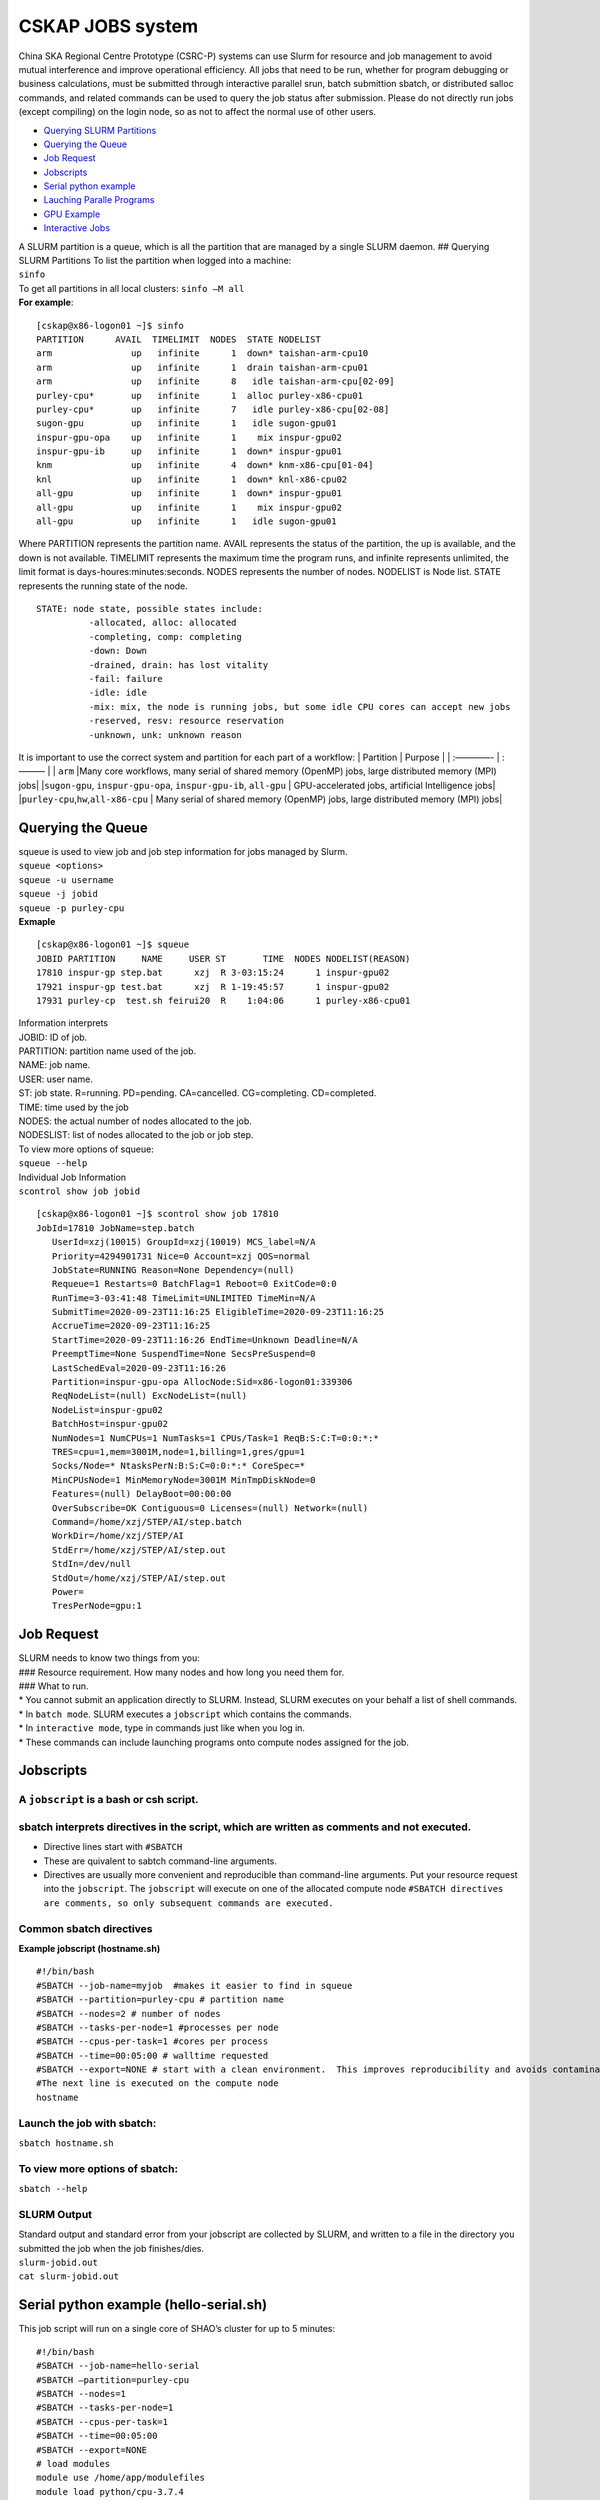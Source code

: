 CSKAP JOBS system 
===================

China SKA Regional Centre Prototype (CSRC-P) systems can use Slurm for
resource and job management to avoid mutual interference and improve
operational efficiency. All jobs that need to be run, whether for
program debugging or business calculations, must be submitted through
interactive parallel srun, batch submittion sbatch, or distributed
salloc commands, and related commands can be used to query the job
status after submission. Please do not directly run jobs (except
compiling) on the login node, so as not to affect the normal use of
other users.

-  `Querying SLURM Partitions <#Querying-SLURM-Partitions>`__
-  `Querying the Queue <#Querying-the-Queue>`__
-  `Job Request <#Job-Request>`__
-  `Jobscripts <#Jobscripts>`__
-  `Serial python example <#Serial-python-example>`__
-  `Lauching Paralle Programs <#Lauching-Paralle-Programs>`__
-  `GPU Example <#GPU-Example>`__
-  `Interactive Jobs <#Interactive-Jobs>`__

| A SLURM partition is a queue, which is all the partition that are
  managed by a single SLURM daemon. ## Querying SLURM Partitions To list
  the partition when logged into a machine:
| ``sinfo``
| To get all partitions in all local clusters: ``sinfo –M all``
| **For example**:

::

   [cskap@x86-logon01 ~]$ sinfo  
   PARTITION      AVAIL  TIMELIMIT  NODES  STATE NODELIST  
   arm               up   infinite      1  down* taishan-arm-cpu10  
   arm               up   infinite      1  drain taishan-arm-cpu01  
   arm               up   infinite      8   idle taishan-arm-cpu[02-09]  
   purley-cpu*       up   infinite      1  alloc purley-x86-cpu01  
   purley-cpu*       up   infinite      7   idle purley-x86-cpu[02-08]  
   sugon-gpu         up   infinite      1   idle sugon-gpu01  
   inspur-gpu-opa    up   infinite      1    mix inspur-gpu02  
   inspur-gpu-ib     up   infinite      1  down* inspur-gpu01  
   knm               up   infinite      4  down* knm-x86-cpu[01-04]  
   knl               up   infinite      1  down* knl-x86-cpu02  
   all-gpu           up   infinite      1  down* inspur-gpu01  
   all-gpu           up   infinite      1    mix inspur-gpu02  
   all-gpu           up   infinite      1   idle sugon-gpu01   

Where PARTITION represents the partition name. AVAIL represents the
status of the partition, the up is available, and the down is not
available. TIMELIMIT represents the maximum time the program runs, and
infinite represents unlimited, the limit format is
days-houres:minutes:seconds. NODES represents the number of nodes.
NODELIST is Node list. STATE represents the running state of the node.

::

   STATE: node state, possible states include:    
             -allocated, alloc: allocated  
             -completing, comp: completing  
             -down: Down  
             -drained, drain: has lost vitality  
             -fail: failure  
             -idle: idle  
             -mix: mix, the node is running jobs, but some idle CPU cores can accept new jobs  
             -reserved, resv: resource reservation  
             -unknown, unk: unknown reason  

It is important to use the correct system and partition for each part of
a workflow: \| Partition \| Purpose \| \| :————- \| :——— \| \| ``arm``
\|Many core workflows, many serial of shared memory (OpenMP) jobs, large
distributed memory (MPI) jobs\| \|\ ``sugon-gpu``, ``inspur-gpu-opa``,
``inspur-gpu-ib``, ``all-gpu`` \| GPU-accelerated jobs, artificial
Intelligence jobs\| \|\ ``purley-cpu``,\ ``hw``,\ ``all-x86-cpu`` \|
Many serial of shared memory (OpenMP) jobs, large distributed memory
(MPI) jobs\|

Querying the Queue
------------------

| squeue is used to view job and job step information for jobs managed
  by Slurm.
| ``squeue <options>``
| ``squeue -u username``
| ``squeue -j jobid``
| ``squeue -p purley-cpu``
| **Exmaple**

::

   [cskap@x86-logon01 ~]$ squeue 
   JOBID PARTITION     NAME     USER ST       TIME  NODES NODELIST(REASON)
   17810 inspur-gp step.bat      xzj  R 3-03:15:24      1 inspur-gpu02
   17921 inspur-gp test.bat      xzj  R 1-19:45:57      1 inspur-gpu02
   17931 purley-cp  test.sh feirui20  R    1:04:06      1 purley-x86-cpu01 

| Information interprets
| JOBID: ID of job.
| PARTITION: partition name used of the job.
| NAME: job name.
| USER: user name.
| ST: job state. R=running. PD=pending. CA=cancelled. CG=completing.
  CD=completed.
| TIME: time used by the job
| NODES: the actual number of nodes allocated to the job.
| NODESLIST: list of nodes allocated to the job or job step.

| To view more options of squeue:
| ``squeue --help``

| Individual Job Information
| ``scontrol show job jobid``

::

   [cskap@x86-logon01 ~]$ scontrol show job 17810  
   JobId=17810 JobName=step.batch  
      UserId=xzj(10015) GroupId=xzj(10019) MCS_label=N/A  
      Priority=4294901731 Nice=0 Account=xzj QOS=normal  
      JobState=RUNNING Reason=None Dependency=(null)  
      Requeue=1 Restarts=0 BatchFlag=1 Reboot=0 ExitCode=0:0  
      RunTime=3-03:41:48 TimeLimit=UNLIMITED TimeMin=N/A  
      SubmitTime=2020-09-23T11:16:25 EligibleTime=2020-09-23T11:16:25  
      AccrueTime=2020-09-23T11:16:25  
      StartTime=2020-09-23T11:16:26 EndTime=Unknown Deadline=N/A  
      PreemptTime=None SuspendTime=None SecsPreSuspend=0  
      LastSchedEval=2020-09-23T11:16:26  
      Partition=inspur-gpu-opa AllocNode:Sid=x86-logon01:339306  
      ReqNodeList=(null) ExcNodeList=(null)  
      NodeList=inspur-gpu02  
      BatchHost=inspur-gpu02  
      NumNodes=1 NumCPUs=1 NumTasks=1 CPUs/Task=1 ReqB:S:C:T=0:0:*:*  
      TRES=cpu=1,mem=3001M,node=1,billing=1,gres/gpu=1  
      Socks/Node=* NtasksPerN:B:S:C=0:0:*:* CoreSpec=*  
      MinCPUsNode=1 MinMemoryNode=3001M MinTmpDiskNode=0  
      Features=(null) DelayBoot=00:00:00  
      OverSubscribe=OK Contiguous=0 Licenses=(null) Network=(null)  
      Command=/home/xzj/STEP/AI/step.batch  
      WorkDir=/home/xzj/STEP/AI  
      StdErr=/home/xzj/STEP/AI/step.out  
      StdIn=/dev/null  
      StdOut=/home/xzj/STEP/AI/step.out  
      Power=  
      TresPerNode=gpu:1  

Job Request
-----------

| SLURM needs to know two things from you:
| ### Resource requirement. How many nodes and how long you need them
  for.
| ### What to run.
| \* You cannot submit an application directly to SLURM. Instead, SLURM
  executes on your behalf a list of shell commands.
| \* In ``batch mode``. SLURM executes a ``jobscript`` which contains
  the commands.
| \* In ``interactive mode``, type in commands just like when you log
  in.
| \* These commands can include launching programs onto compute nodes
  assigned for the job.

Jobscripts
----------

A ``jobscript`` is a bash or csh script.
~~~~~~~~~~~~~~~~~~~~~~~~~~~~~~~~~~~~~~~~

sbatch interprets directives in the script, which are written as comments and not executed.
~~~~~~~~~~~~~~~~~~~~~~~~~~~~~~~~~~~~~~~~~~~~~~~~~~~~~~~~~~~~~~~~~~~~~~~~~~~~~~~~~~~~~~~~~~~

-  Directive lines start with ``#SBATCH``
-  These are quivalent to sabtch command-line arguments.
-  Directives are usually more convenient and reproducible than
   command-line arguments. Put your resource request into the
   ``jobscript``.
   The ``jobscript`` will execute on one of the allocated compute node
   ``#SBATCH directives are comments, so only subsequent commands are executed.``

Common sbatch directives
~~~~~~~~~~~~~~~~~~~~~~~~

**Example jobscript (hostname.sh)**

::

   #!/bin/bash  
   #SBATCH --job-name=myjob  #makes it easier to find in squeue  
   #SBATCH --partition=purley-cpu # partition name  
   #SBATCH --nodes=2 # number of nodes  
   #SBATCH --tasks-per-node=1 #processes per node  
   #SBATCH --cpus-per-task=1 #cores per process  
   #SBATCH --time=00:05:00 # walltime requested  
   #SBATCH --export=NONE # start with a clean environment.  This improves reproducibility and avoids contamination of the environment.  
   #The next line is executed on the compute node  
   hostname  

Launch the job with sbatch:
~~~~~~~~~~~~~~~~~~~~~~~~~~~

``sbatch hostname.sh``

To view more options of sbatch:
~~~~~~~~~~~~~~~~~~~~~~~~~~~~~~~

``sbatch --help``

SLURM Output
~~~~~~~~~~~~

| Standard output and standard error from your jobscript are collected
  by SLURM, and written to a file in the directory you submitted the job
  when the job finishes/dies.
| ``slurm-jobid.out``
| ``cat slurm-jobid.out``

Serial python example (hello-serial.sh)
---------------------------------------

This job script will run on a single core of SHAO’s cluster for up to 5
minutes:

::

   #!/bin/bash 
   #SBATCH --job-name=hello-serial  
   #SBATCH –partition=purley-cpu  
   #SBATCH --nodes=1  
   #SBATCH --tasks-per-node=1  
   #SBATCH --cpus-per-task=1  
   #SBATCH --time=00:05:00  
   #SBATCH --export=NONE  
   # load modules  
   module use /home/app/modulefiles  
   module load python/cpu-3.7.4  
   # launch serial python script  
   python3 hello-serial.py  

| The script can be submitted to the scheduler with:
| ``sbatch hello-serial.sh``

Lauching Paralle Programs
-------------------------

| Parallel applications are launched using srun. The arguments determine
  the parallelism:
| -N number of nodes
| -n number of tasks (for process parallelism e.g. MPI)
| -c cores per task (for thread parallelism e.g. OpenMP)
| While these are already provided in the SBATCH directives, they should
  be provided again in the srun arguments.

**OpenMP example (hello-openmp.sh)** This will run 1 process with 24
threads on 1 purley-cpu compute node, using 24 cores for up to 5
minutes:

::

   #!/bin/bash   
   #SBATCH --job-name=hello-openmp  
   #SBATCH --partition=purley-cpu  
   #SBATCH --nodes=1  
   #SBATCH --tasks-per-node=1  
   #SBATCH --cpus-per-task=24  
   #SBATCH --time=00:05:00  
   #SBATCH --export=NONE  

   # set OpenMP environment variables  
   export OMP_NUM_THREADS=24  
   export OMP_PLACES=cores  
   export OMP_PROC_BIND=close  

   # launch OpenMP program  
   srun --export=all -n 1 -c ${OMP_NUM_THREADS} ./hello-openmp-gcc  

| The program can be compiled and the script can be submitted to the
  scheduler with:
| ``cd hello-openmp``
| ``make``
| ``sbatch hello-openmp.sh``

| **MPI example**
| This will run 24 MPI processes on 1 node on purley-cpu:

::

   #!/bin/bash   
   #SBATCH --job-name=hello-mpi 
   #SBATCH --partition=purley-cpu  
   #SBATCH --nodes=1  
   #SBATCH --tasks-per-node=24  
   #SBATCH --cpus-per-task=1  
   #SBATCH --mem-per-cpu=4GB  
   #SBATCH --time=00:05:00  
   #SBATCH --export=NONE  

   # prepare MPI environment  
   module use /home/app/modulefiles  
   module load mpich/cpu-3.2.1-gcc-7.3.0  

   # launch MPI program
   srun --export=all --mpi=pmi2 -N 1 -n 24 ./hello-mpi  

| The script can be submitted to the scheduler with:
| ``cd hello-mpi``
| ``module load mpich/cpu-3.2.1-gcc-7.3.0``
| ``make``
| ``sbatch hello-mpi.sh``

GPU Example (hello-gpu.sh)
--------------------------

This will run one gpu device on a GPU node:

::

   #!/bin/bash

   #SBATCH --nodes=1
   #SBATCH --time=00:05:00
   #SBATCH --ntasks-per-node=1
   #SBATCH --gres=gpu:1 #number of gpu devices
   #SBATCH --mem=8g
   #SBATCH --partition=inspur-gpu-opa
   #SBATCH --export=NONE

   # prepare GPU environment
   module use /home/app/modulefiles
   module load cuda/9.0

   # launch GPU program
   srun --export=all -N 1 -n 1 ./hello-gpu

| The script can be submitted to the scheduler with:
| ``cd hello-gpu`` ``module load cuda/9.0``
  ``nvcc -o hello-gpu hello-gpu.cu`` ``sbatch hello-gpu.sh``

| All scripts can be downloaded from this git repository:
| https://github.com/lao19881213/Introductory-CSRC-P

Interactive Jobs
----------------

| Sometimes you need them:
| \* Debugging
| \* Compiling
| \* Pre/post-processing
| Use salloc instead of sbatch.
| You still need srun to place jobs onto compute nodes.
| ``#SBATCH directives must be included as command line arguments.``

| **For example (compiling):**
| ``salloc --tasks=16 --partition purley-cpu --time=00:10:00``
  ``srun make -j 16``

Run hello-serial.py interactively on a purley-cpu compute node.

Start an interactive session (you may need to wait while it is in the
queue):

``salloc --partition=purley-cpu --tasks=1 --time=00:10:00``

| Prepare the environment:
| ``module use /home/app/modulefiles``
| ``module load python/cpu-3.7.4``

| Launch the program:
| ``srun --export=all -n 1 python3 hello-serial.py``
| Exit the interactive session:
| ``exit``

| You can also run a hello-serial interactively only using srun: Prepare
  the environment:
| ``module use /home/app/modulefiles``
| ``module load python/cpu-3.7.4``

| Launch the program:
| ``srun --export=all -N 1 -n 1 -p purley-cpu python3 hello-serial.py``
